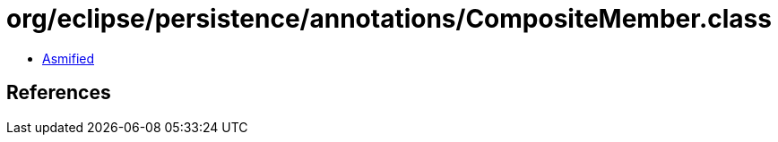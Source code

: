 = org/eclipse/persistence/annotations/CompositeMember.class

 - link:CompositeMember-asmified.java[Asmified]

== References

